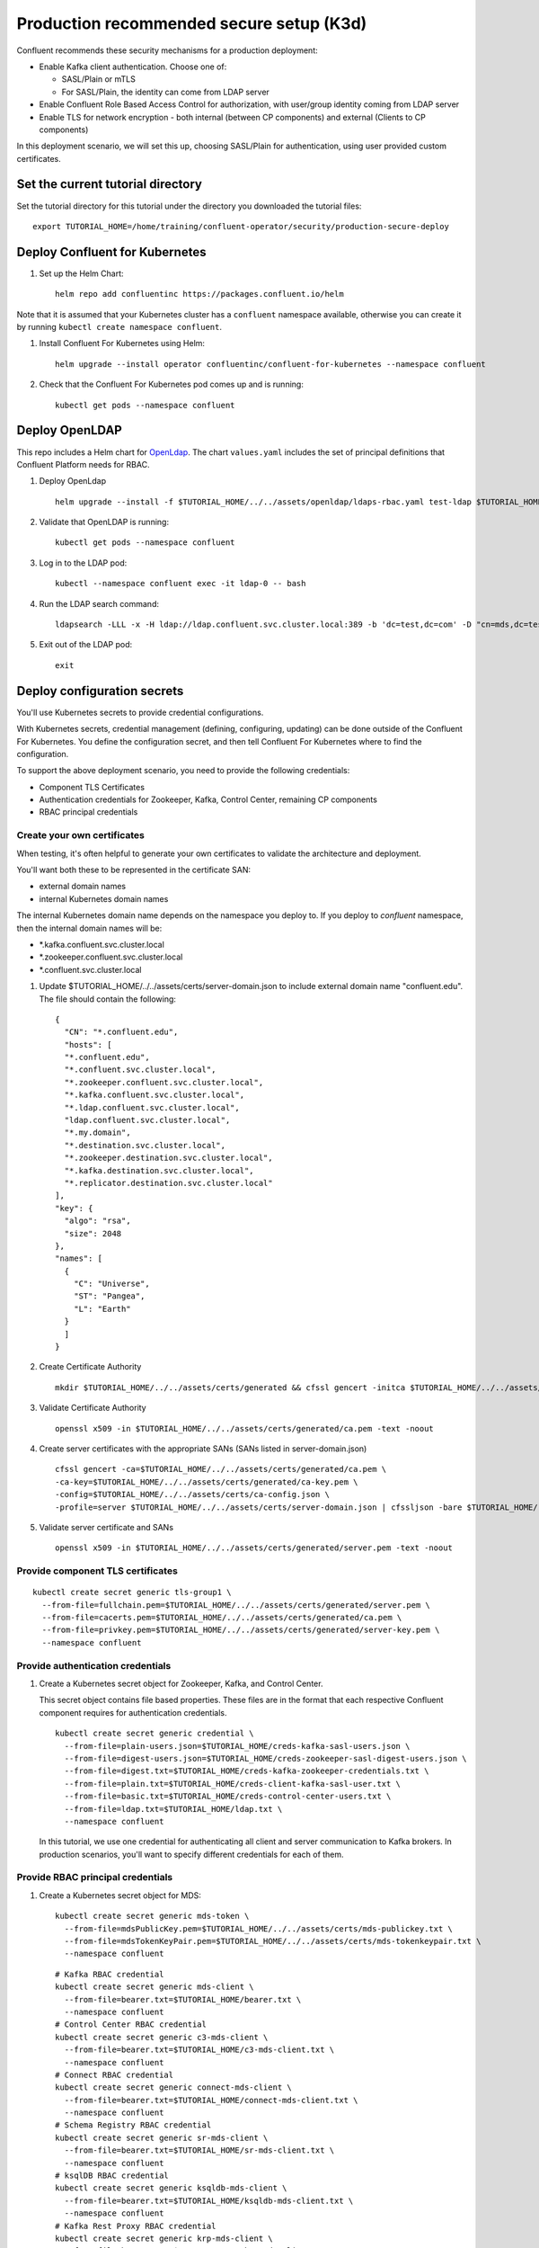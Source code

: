 Production recommended secure setup (K3d)
=========================================

Confluent recommends these security mechanisms for a production deployment:

- Enable Kafka client authentication. Choose one of:

  - SASL/Plain or mTLS

  - For SASL/Plain, the identity can come from LDAP server

- Enable Confluent Role Based Access Control for authorization, with user/group identity coming from LDAP server

- Enable TLS for network encryption - both internal (between CP components) and external (Clients to CP components)

In this deployment scenario, we will set this up, choosing SASL/Plain for authentication, using user provided custom certificates.

==================================
Set the current tutorial directory
==================================

Set the tutorial directory for this tutorial under the directory you downloaded
the tutorial files:

::
   
  export TUTORIAL_HOME=/home/training/confluent-operator/security/production-secure-deploy
  
===============================
Deploy Confluent for Kubernetes
===============================

#. Set up the Helm Chart:

   ::

     helm repo add confluentinc https://packages.confluent.io/helm

Note that it is assumed that your Kubernetes cluster has a ``confluent`` namespace available, otherwise you can create it by running ``kubectl create namespace confluent``. 


#. Install Confluent For Kubernetes using Helm:

   ::

     helm upgrade --install operator confluentinc/confluent-for-kubernetes --namespace confluent
  
#. Check that the Confluent For Kubernetes pod comes up and is running:

   ::
     
     kubectl get pods --namespace confluent

===============
Deploy OpenLDAP
===============

This repo includes a Helm chart for `OpenLdap
<https://github.com/osixia/docker-openldap>`__. The chart ``values.yaml``
includes the set of principal definitions that Confluent Platform needs for
RBAC.

#. Deploy OpenLdap

   ::

     helm upgrade --install -f $TUTORIAL_HOME/../../assets/openldap/ldaps-rbac.yaml test-ldap $TUTORIAL_HOME/../../assets/openldap --namespace confluent

#. Validate that OpenLDAP is running:  
   
   ::

     kubectl get pods --namespace confluent

#. Log in to the LDAP pod:

   ::

     kubectl --namespace confluent exec -it ldap-0 -- bash

#. Run the LDAP search command:

   ::

     ldapsearch -LLL -x -H ldap://ldap.confluent.svc.cluster.local:389 -b 'dc=test,dc=com' -D "cn=mds,dc=test,dc=com" -w 'Developer!'

#. Exit out of the LDAP pod:

   ::
   
     exit 
     
============================
Deploy configuration secrets
============================

You'll use Kubernetes secrets to provide credential configurations.

With Kubernetes secrets, credential management (defining, configuring, updating)
can be done outside of the Confluent For Kubernetes. You define the configuration
secret, and then tell Confluent For Kubernetes where to find the configuration.
   
To support the above deployment scenario, you need to provide the following
credentials:

* Component TLS Certificates

* Authentication credentials for Zookeeper, Kafka, Control Center, remaining CP components

* RBAC principal credentials
  
Create your own certificates
^^^^^^^^^^^^^^^^^^^^^^^^^^^^

When testing, it's often helpful to generate your own certificates to validate the architecture and deployment.

You'll want both these to be represented in the certificate SAN:

- external domain names
- internal Kubernetes domain names

The internal Kubernetes domain name depends on the namespace you deploy to. If you deploy to `confluent` namespace, 
then the internal domain names will be: 

- \*.kafka.confluent.svc.cluster.local
- \*.zookeeper.confluent.svc.cluster.local
- \*.confluent.svc.cluster.local

#. Update $TUTORIAL_HOME/../../assets/certs/server-domain.json to include external domain name "confluent.edu". The file should contain the following:

   ::

    {
      "CN": "*.confluent.edu",
      "hosts": [
      "*.confluent.edu",
      "*.confluent.svc.cluster.local",
      "*.zookeeper.confluent.svc.cluster.local",
      "*.kafka.confluent.svc.cluster.local",
      "*.ldap.confluent.svc.cluster.local",
      "ldap.confluent.svc.cluster.local",
      "*.my.domain",
      "*.destination.svc.cluster.local",
      "*.zookeeper.destination.svc.cluster.local",
      "*.kafka.destination.svc.cluster.local",
      "*.replicator.destination.svc.cluster.local"
    ],
    "key": {
      "algo": "rsa",
      "size": 2048
    },
    "names": [
      {
        "C": "Universe",
        "ST": "Pangea",
        "L": "Earth"
      }
      ]
    }

#. Create Certificate Authority
  
   ::

    mkdir $TUTORIAL_HOME/../../assets/certs/generated && cfssl gencert -initca $TUTORIAL_HOME/../../assets/certs/ca-csr.json | cfssljson -bare $TUTORIAL_HOME/../../assets/certs/generated/ca -

#. Validate Certificate Authority

   ::
  
    openssl x509 -in $TUTORIAL_HOME/../../assets/certs/generated/ca.pem -text -noout

#. Create server certificates with the appropriate SANs (SANs listed in server-domain.json)

   ::

    cfssl gencert -ca=$TUTORIAL_HOME/../../assets/certs/generated/ca.pem \
    -ca-key=$TUTORIAL_HOME/../../assets/certs/generated/ca-key.pem \
    -config=$TUTORIAL_HOME/../../assets/certs/ca-config.json \
    -profile=server $TUTORIAL_HOME/../../assets/certs/server-domain.json | cfssljson -bare $TUTORIAL_HOME/../../assets/certs/generated/server

#. Validate server certificate and SANs

   ::
    
    openssl x509 -in $TUTORIAL_HOME/../../assets/certs/generated/server.pem -text -noout



Provide component TLS certificates
^^^^^^^^^^^^^^^^^^^^^^^^^^^^^^^^^^

::
   
    kubectl create secret generic tls-group1 \
      --from-file=fullchain.pem=$TUTORIAL_HOME/../../assets/certs/generated/server.pem \
      --from-file=cacerts.pem=$TUTORIAL_HOME/../../assets/certs/generated/ca.pem \
      --from-file=privkey.pem=$TUTORIAL_HOME/../../assets/certs/generated/server-key.pem \
      --namespace confluent


Provide authentication credentials
^^^^^^^^^^^^^^^^^^^^^^^^^^^^^^^^^^

#. Create a Kubernetes secret object for Zookeeper, Kafka, and Control Center.

   This secret object contains file based properties. These files are in the
   format that each respective Confluent component requires for authentication
   credentials.

   ::
   
     kubectl create secret generic credential \
       --from-file=plain-users.json=$TUTORIAL_HOME/creds-kafka-sasl-users.json \
       --from-file=digest-users.json=$TUTORIAL_HOME/creds-zookeeper-sasl-digest-users.json \
       --from-file=digest.txt=$TUTORIAL_HOME/creds-kafka-zookeeper-credentials.txt \
       --from-file=plain.txt=$TUTORIAL_HOME/creds-client-kafka-sasl-user.txt \
       --from-file=basic.txt=$TUTORIAL_HOME/creds-control-center-users.txt \
       --from-file=ldap.txt=$TUTORIAL_HOME/ldap.txt \
       --namespace confluent

   In this tutorial, we use one credential for authenticating all client and
   server communication to Kafka brokers. In production scenarios, you'll want
   to specify different credentials for each of them.

Provide RBAC principal credentials
^^^^^^^^^^^^^^^^^^^^^^^^^^^^^^^^^^

#. Create a Kubernetes secret object for MDS:

   ::
   
     kubectl create secret generic mds-token \
       --from-file=mdsPublicKey.pem=$TUTORIAL_HOME/../../assets/certs/mds-publickey.txt \
       --from-file=mdsTokenKeyPair.pem=$TUTORIAL_HOME/../../assets/certs/mds-tokenkeypair.txt \
       --namespace confluent
   
   ::
   
     # Kafka RBAC credential
     kubectl create secret generic mds-client \
       --from-file=bearer.txt=$TUTORIAL_HOME/bearer.txt \
       --namespace confluent
     # Control Center RBAC credential
     kubectl create secret generic c3-mds-client \
       --from-file=bearer.txt=$TUTORIAL_HOME/c3-mds-client.txt \
       --namespace confluent
     # Connect RBAC credential
     kubectl create secret generic connect-mds-client \
       --from-file=bearer.txt=$TUTORIAL_HOME/connect-mds-client.txt \
       --namespace confluent
     # Schema Registry RBAC credential
     kubectl create secret generic sr-mds-client \
       --from-file=bearer.txt=$TUTORIAL_HOME/sr-mds-client.txt \
       --namespace confluent
     # ksqlDB RBAC credential
     kubectl create secret generic ksqldb-mds-client \
       --from-file=bearer.txt=$TUTORIAL_HOME/ksqldb-mds-client.txt \
       --namespace confluent
     # Kafka Rest Proxy RBAC credential
     kubectl create secret generic krp-mds-client \
       --from-file=bearer.txt=$TUTORIAL_HOME/krp-mds-client.txt \
       --namespace confluent
     # Kafka REST credential
     kubectl create secret generic rest-credential \
       --from-file=bearer.txt=$TUTORIAL_HOME/bearer.txt \
       --from-file=basic.txt=$TUTORIAL_HOME/bearer.txt \
       --namespace confluent

============================
Configure Confluent Platform
============================

You install Confluent Platform components as custom resources (CRs). 

You can configure all Confluent Platform components as custom resources. In this
tutorial, you will configure all components in a single file and deploy all
components with one ``kubectl apply`` command.

The CR configuration file contains a custom resource specification for each
Confluent Platform component, including replicas, image to use, resource
allocations.

Edit the Confluent Platform CR file: ``$TUTORIAL_HOME/confluent-platform-production.yaml``

you'll set up Confluent Platform component clusters
with static host-based routing to enable external clients to access
Kafka.

The Kafka external listener section of the file should be modified as follow for external access:

:: 

  spec:
    listeners:
      external:
        externalAccess:
          type: staticForHostBasedRouting
          staticForHostBasedRouting:
            domain: confluent.edu
            port: 8443
        tls:
          enabled: true

Remove the "externalAccess" section of other components

Kafka is configured with 3 replicas in this tutorial. So, the access endpoints
of Kafka will be:

* kafka.$DOMAIN for the bootstrap server
* b0.$DOMAIN for the broker #1
* b1.$DOMAIN for the broker #2
* b2.$DOMAIN for the broker #3

The access endpoint of each Confluent Platform component will be: 

::

  <Component CR name>.$DOMAIN

For example, in a brower, you will access Control Center at:

::

  https://controlcenter.$DOMAIN:8443

=========================
Deploy Confluent Platform
=========================

#. Deploy Confluent Platform:

   ::

     kubectl apply -f $TUTORIAL_HOME/confluent-platform-production.yaml --namespace confluent

#. Check that all Confluent Platform resources are deployed:

   ::
   
     kubectl get pods --namespace confluent

   If any component does not deploy, it could be due to missing configuration information in secrets.
   The Kubernetes events will tell you if there are any issues with secrets. For example:

   ::

     kubectl get events --namespace confluent
     Warning  KeyInSecretRefIssue  kafka/kafka  required key [ldap.txt] missing in secretRef [credential] for auth type [ldap_simple]

#. The default required RoleBindings for each Confluent component are created
   automatically, and maintained as `confluentrolebinding` custom resources.

   ::

     kubectl get confluentrolebinding --namespace confluent

If you'd like to see how the RoleBindings custom resources are structured, so that
you can create your own RoleBindings, take a look at the custom resources in this 
directory: $TUTORIAL_HOME/internal-rolebindings

=========================
Create bootstrap services
=========================

Kafka bootstrap
^^^^^^^^^^^^^^^

When using staticForHostBasedRouting as externalAccess type, the bootstrap
endpoint is not configured to access Kafka. 

If you want to have a bootstrap endpoint to access Kafka instead of using each
broker's endpoint, you need to provide the bootstrap endpoint, create a
DNS record pointing to Ingress controller load balancer's external IP, and
define the ingress rule for it.

Create the Kafka bootstrap service to access Kafka:

::

  kubectl apply -f /home/training/confluent-operator/networking/external-access-static-host-based/kafka-bootstrap-service.yaml

Other component bootstrap
^^^^^^^^^^^^^^^^^^^^^^^^^

::

  kubectl apply -f /home/training/confluent-operator/networking/external-access-static-host-based/connect-bootstrap-service.yaml
  kubectl apply -f /home/training/confluent-operator/networking/external-access-static-host-based/ksqldb-bootstrap-service.yaml
  kubectl apply -f /home/training/confluent-operator/security/internal_external-tls_mtls_confluent-rbac/mds-bootstrap-service.yaml

=====================================
Deploy Ingress Controller and Ingress
=====================================

In many load balancer use cases, the decryption happens at the load balancer, and then unencrypted data is passed along to the endpoint.
This is known as SSL termination.
With the Kafka protocol, however, the broker expects to perform the SSL handshake directly with the client.
To achieve this, SSL passthrough is required.
SSL passthrough is the action of passing data through a load balancer to a server without decrypting it. 
Therefore, whatever Ingress controller you choose must support SSL passthrough to access Kafka using static host-based routing.

In this lab excercise, the k3d cluster already has an ingress controller configured.

       
Create Ingress Resource
^^^^^^^^^^^^^^^^^^^^^^^

Create an Ingress resource that includes a collection of rules that the Ingress
controller uses to route the inbound traffic to Kafka.

::

  kubectl apply -f https://raw.githubusercontent.com/lyuen-confluent/cfk-k3d-workshop/main/ingress.yaml

===============
Add DNS records
===============

In production environment, you need to create DNS records for Kafka brokers using the ingress controller load balancer externalIP.
In our lab envrionment, the EXTERNAL-IP is 127.0.1.1, i.e. localhost

Your local host table (/etc/hosts) already have an entry for each components and brokers listed below: 
   
====================== ===============================================================
DNS name               IP address
====================== ===============================================================
kafka.$DOMAIN          The ``EXTERNAL-IP`` value of the ingress load balancer service
b0.$DOMAIN             The ``EXTERNAL-IP`` value of the ingress load balancer service
b1.$DOMAIN             The ``EXTERNAL-IP`` value of the ingress load balancer service
b2.$DOMAIN             The ``EXTERNAL-IP`` value of the ingress load balancer service
connect.$DOMAIN        The ``EXTERNAL-IP`` value of the ingress load balancer service
ksqldb.$DOMAIN         The ``EXTERNAL-IP`` value of the ingress load balancer service
controlcenter.$DOMAIN  The ``EXTERNAL-IP`` value of the ingress load balancer service
====================== ===============================================================

If you want to access MDS externally, add the following line to the /etc/hosts as well

::
      
  127.0.1.1       mds.confluent.edu

=================================================
Create RBAC Rolebindings for Control Center admin
=================================================

Create Control Center Role Binding for a Control Center ``testadmin`` user.

::

  kubectl apply -f $TUTORIAL_HOME/controlcenter-testadmin-rolebindings.yaml --namespace confluent

========
Validate
========

Validate in Control Center
^^^^^^^^^^^^^^^^^^^^^^^^^^

Use Control Center to monitor the Confluent Platform, and see the created topic
and data. You can visit the external URL you set up for `Control Center <https://controlcenter.confluent.edu:8443>`__, or visit the URL
through a local port forwarding like below:

#. Set up port forwarding to Control Center web UI from local machine:

   ::

     kubectl port-forward controlcenter-0 9021:9021 --namespace confluent

#. Browse to Control Center. You will log in as the ``testadmin`` user, with ``testadmin`` password.

   ::
   
     https://localhost:9021

The ``testadmin`` user (``testadmin`` password) has the ``SystemAdmin`` role granted and will have access to the
cluster and broker information.



=========
Tear down
=========

::

  kubectl delete ingressroutetcp/ingress-all
  kubectl delete confluentrolebinding --all --namespace confluent
  kubectl delete -f /home/training/confluent-operator/networking/external-access-static-host-based/kafka-bootstrap-service.yaml
  kubectl delete -f /home/training/confluent-operator/networking/external-access-static-host-based/connect-bootstrap-service.yaml
  kubectl delete -f /home/training/confluent-operator/networking/external-access-static-host-based/ksqldb-bootstrap-service.yaml
  kubectl delete -f /home/training/confluent-operator/security/internal_external-tls_mtls_confluent-rbac/mds-bootstrap-service.yaml
  kubectl delete -f $TUTORIAL_HOME/confluent-platform-production.yaml --namespace confluent
  kubectl delete secret rest-credential ksqldb-mds-client sr-mds-client connect-mds-client krp-mds-client c3-mds-client mds-client ca-pair-sslcerts --namespace confluent
  kubectl delete secret mds-token --namespace confluent
  kubectl delete secret credential --namespace confluent
  kubectl delete secret tls-group1 --namespace confluent
  helm delete test-ldap --namespace confluent
  helm delete operator --namespace confluent


=====================================
Appendix: Update authentication users
=====================================

In order to add users to the authenticated users list, you'll need to update the list in the following files:

- For Kafka users, update the list in ``creds-kafka-sasl-users.json``.
- For Control Center users, update the list in ``creds-control-center-users.txt``.

After updating the list of users, you'll update the Kubernetes secret.

::

  kubectl --namespace confluent create secret generic credential \
      --from-file=plain-users.json=$TUTORIAL_HOME/creds-kafka-sasl-users.json \
      --from-file=digest-users.json=$TUTORIAL_HOME/creds-zookeeper-sasl-digest-users.json \
      --from-file=digest.txt=$TUTORIAL_HOME/creds-kafka-zookeeper-credentials.txt \
      --from-file=plain.txt=$TUTORIAL_HOME/creds-client-kafka-sasl-user.txt \
      --from-file=basic.txt=$TUTORIAL_HOME/creds-control-center-users.txt \
      --from-file=ldap.txt=$TUTORIAL_HOME/ldap.txt \
      --save-config --dry-run=client -oyaml | kubectl apply -f -

In this above CLI command, you are generating the YAML for the secret, and applying it as an update to the existing secret ``credential``.

There's no need to restart the Kafka brokers or Control Center. The updates users list is picked up by the services.
